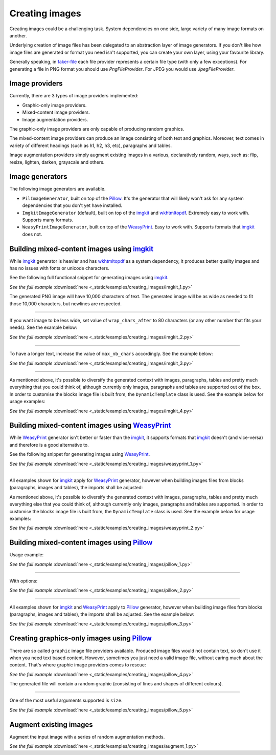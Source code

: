 Creating images
===============
.. Internal references

.. _faker-file: https://pypi.org/project/faker-file/

.. External references

.. _imgkit: https://pypi.org/project/imgkit/
.. _Pillow: https://pillow.readthedocs.io/
.. _WeasyPrint: https://pypi.org/project/weasyprint/
.. _wkhtmltopdf: https://wkhtmltopdf.org/

Creating images could be a challenging task. System dependencies on one
side, large variety of many image formats on another.

Underlying creation of image files has been delegated to an abstraction layer
of image generators. If you don't like how image files are generated or format
you need isn't supported, you can create your own layer, using your favourite
library.

Generally speaking, in `faker-file`_ each file provider represents a certain
file type (with only a few exceptions). For generating a file in PNG format
you should use `PngFileProvider`. For JPEG you would use `JpegFileProvider`.

Image providers
---------------
Currently, there are 3 types of image providers implemented:

- Graphic-only image providers.
- Mixed-content image providers.
- Image augmentation providers.

The graphic-only image providers are only capable of producing random
graphics.

The mixed-content image providers can produce an image consisting of
both text and graphics. Moreover, text comes in variety of different
headings (such as h1, h2, h3, etc), paragraphs and tables.

Image augmentation providers simply augment existing images in a various,
declaratively random, ways, such as: flip, resize, lighten, darken,
grayscale and others.

Image generators
----------------
The following image generators are available.

- ``PilImageGenerator``, built on top of the `Pillow`_. It's the generator
  that will likely won't ask for any system dependencies that you don't
  yet have installed.
- ``ImgkitImageGenerator`` (default), built on top of the `imgkit`_
  and `wkhtmltopdf`_. Extremely easy to work with. Supports many formats.
- ``WeasyPrintImageGenerator``, built on top of the `WeasyPrint`_.
  Easy to work with. Supports formats that `imgkit`_ does not.

Building mixed-content images using `imgkit`_
---------------------------------------------
While `imgkit`_ generator is heavier and has `wkhtmltopdf`_ as a system
dependency, it produces better quality images and has no issues with fonts
or unicode characters.

See the following full functional snippet for generating images using `imgkit`_.

.. container:: jsphinx-download

    .. literalinclude:: _static/examples/creating_images/imgkit_1.py
        :language: python

    *See the full example*
    :download:`here <_static/examples/creating_images/imgkit_1.py>`

The generated PNG image will have 10,000 characters of text. The generated image
will be as wide as needed to fit those 10,000 characters, but newlines are
respected.

----

If you want image to be less wide, set value of ``wrap_chars_after`` to 80
characters (or any other number that fits your needs). See the example below:

.. container:: jsphinx-download

    .. literalinclude:: _static/examples/creating_images/imgkit_2.py
        :language: python
        :lines: 8-

    *See the full example*
    :download:`here <_static/examples/creating_images/imgkit_2.py>`

----

To have a longer text, increase the value of ``max_nb_chars`` accordingly.
See the example below:

.. container:: jsphinx-download

    .. literalinclude:: _static/examples/creating_images/imgkit_3.py
        :language: python
        :lines: 8-

    *See the full example*
    :download:`here <_static/examples/creating_images/imgkit_3.py>`

----

As mentioned above, it's possible to diversify the generated context with
images, paragraphs, tables and pretty much everything that you could think of,
although currently only images, paragraphs and tables are supported out of
the box. In order to customise the blocks image file is built from,
the ``DynamicTemplate`` class is used. See the example below for usage
examples:

.. container:: jsphinx-download

    .. literalinclude:: _static/examples/creating_images/imgkit_4.py
        :language: python
        :lines: 2-7, 13-

    *See the full example*
    :download:`here <_static/examples/creating_images/imgkit_4.py>`

Building mixed-content images using `WeasyPrint`_
-------------------------------------------------
While `WeasyPrint`_ generator isn't better or faster than the `imgkit`_, it
supports formats that `imgkit`_ doesn't (and vice-versa) and therefore is a
good alternative to.

See the following snippet for generating images using `WeasyPrint`_.

.. container:: jsphinx-download

    .. literalinclude:: _static/examples/creating_images/weasyprint_1.py
        :language: python
        :lines: 2-4, 9-

    *See the full example*
    :download:`here <_static/examples/creating_images/weasyprint_1.py>`

----

All examples shown for `imgkit`_ apply for `WeasyPrint`_ generator, however
when building images files from blocks (paragraphs, images and tables), the
imports shall be adjusted:

As mentioned above, it's possible to diversify the generated context with
images, paragraphs, tables and pretty much everything else that you could
think of, although currently only images, paragraphs and tables are supported.
In order to customise the blocks image file is built from, the
``DynamicTemplate`` class is used. See the example below for usage examples:

.. container:: jsphinx-download

    .. literalinclude:: _static/examples/creating_images/weasyprint_2.py
        :language: python
        :lines: 3-7, 15-

    *See the full example*
    :download:`here <_static/examples/creating_images/weasyprint_2.py>`

Building mixed-content images using `Pillow`_
---------------------------------------------
Usage example:

.. container:: jsphinx-download

    .. literalinclude:: _static/examples/creating_images/pillow_1.py
        :language: python
        :lines: 2, 7-

    *See the full example*
    :download:`here <_static/examples/creating_images/pillow_1.py>`

----

With options:

.. container:: jsphinx-download

    .. literalinclude:: _static/examples/creating_images/pillow_2.py
        :language: python
        :lines: 8-

    *See the full example*
    :download:`here <_static/examples/creating_images/pillow_2.py>`

----

All examples shown for `imgkit`_ and `WeasyPrint`_ apply to `Pillow`_ generator,
however when building image files from blocks (paragraphs, images and tables),
the imports shall be adjusted. See the example below:

.. container:: jsphinx-download

    .. literalinclude:: _static/examples/creating_images/pillow_3.py
        :language: python
        :lines: 3-7, 13-

    *See the full example*
    :download:`here <_static/examples/creating_images/pillow_3.py>`

Creating graphics-only images using `Pillow`_
---------------------------------------------
There are so called ``graphic`` image file providers available. Produced image
files would not contain text, so don't use it when you need text based content.
However, sometimes you just need a valid image file, without caring much about
the content. That's where graphic image providers comes to rescue:

.. container:: jsphinx-download

    .. literalinclude:: _static/examples/creating_images/pillow_4.py
        :language: python
        :lines: 2-3, 5-

    *See the full example*
    :download:`here <_static/examples/creating_images/pillow_4.py>`

The generated file will contain a random graphic (consisting of lines and
shapes of different colours).

----

One of the most useful arguments supported is ``size``.

.. container:: jsphinx-download

    .. literalinclude:: _static/examples/creating_images/pillow_5.py
        :language: python
        :lines: 7-

    *See the full example*
    :download:`here <_static/examples/creating_images/pillow_5.py>`

Augment existing images
-----------------------
Augment the input image with a series of random augmentation methods.

.. container:: jsphinx-download

    .. literalinclude:: _static/examples/creating_images/augment_1.py
        :language: python
        :lines: 2-15, 17, 19-20, 28-

    *See the full example*
    :download:`here <_static/examples/creating_images/augment_1.py>`
